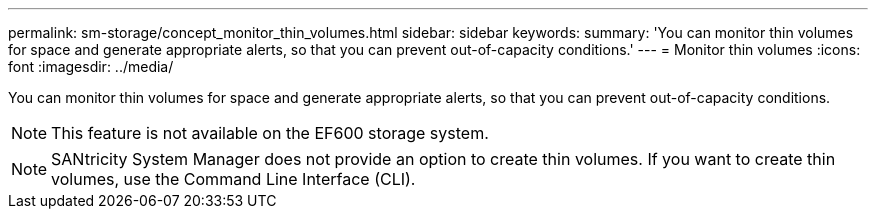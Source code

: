 ---
permalink: sm-storage/concept_monitor_thin_volumes.html
sidebar: sidebar
keywords: 
summary: 'You can monitor thin volumes for space and generate appropriate alerts, so that you can prevent out-of-capacity conditions.'
---
= Monitor thin volumes
:icons: font
:imagesdir: ../media/

[.lead]
You can monitor thin volumes for space and generate appropriate alerts, so that you can prevent out-of-capacity conditions.

[NOTE]
====
This feature is not available on the EF600 storage system.
====

[NOTE]
====
SANtricity System Manager does not provide an option to create thin volumes. If you want to create thin volumes, use the Command Line Interface (CLI).
====
